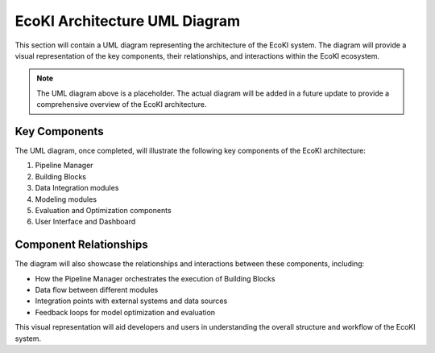 EcoKI Architecture UML Diagram
==============================

This section will contain a UML diagram representing the architecture of the EcoKI system. The diagram will provide a visual representation of the key components, their relationships, and interactions within the EcoKI ecosystem.

.. uml::

   @startuml
   
   ' UML diagram code will be inserted here
   
   @enduml

.. note::
   The UML diagram above is a placeholder. The actual diagram will be added in a future update to provide a comprehensive overview of the EcoKI architecture.

Key Components
--------------

The UML diagram, once completed, will illustrate the following key components of the EcoKI architecture:

1. Pipeline Manager
2. Building Blocks
3. Data Integration modules
4. Modeling modules
5. Evaluation and Optimization components
6. User Interface and Dashboard

Component Relationships
-----------------------

The diagram will also showcase the relationships and interactions between these components, including:

- How the Pipeline Manager orchestrates the execution of Building Blocks
- Data flow between different modules
- Integration points with external systems and data sources
- Feedback loops for model optimization and evaluation

This visual representation will aid developers and users in understanding the overall structure and workflow of the EcoKI system.
